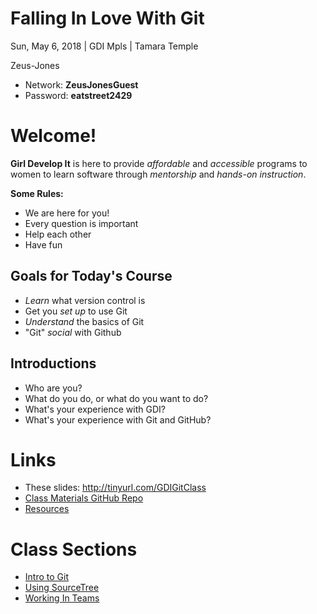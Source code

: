 #+OPTIONS: reveal_center:t reveal_progress:t reveal_history:t reveal_control:t reveal_title_slide:nil
#+OPTIONS: reveal_rolling_links:t reveal_keyboard:t reveal_overview:t num:nil toc:nil
#+REVEAL_ROOT: https://cdnjs.cloudflare.com/ajax/libs/reveal.js/3.5.0/
#+REVEAL_THEME: moon
#+REVEAL_EXTRA_CSS: moon-extras.css
#+REVEAL_TRANS: none
#+REVEAL_HEAD_PREAMBLE: <meta name="description" content="GDI Class Falling in Love With Git 2.0">
#+REVEAL_POSTAMBLE: <div> Created by Tamara Temple &lt;tamara@tamouse.org&gt; </div>
#+REVEAL_PLUGINS: (markdown notes highlight)
#+HTML_DOCTYPE: <!DOCTYPE html>
#+HTML_HEAD: <link rel="stylesheet" href="non-reveal.css">

* Falling In Love With Git
  #+BEGIN_EXPORT html
  <img src="images/gdi/gdi_logo_badge.png" alt="GDI Logo" class="title-image">
  #+END_EXPORT

  Sun, May 6, 2018 | GDI Mpls | Tamara Temple

  Zeus-Jones

  - Network: *ZeusJonesGuest*
  - Password: *eatstreet2429*

* Welcome!

  *Girl Develop It* is here to provide /affordable/ and /accessible/
  programs to women to learn software through /mentorship/ and /hands-on
  instruction/.

  #+ATTR_REVEAL: :frag (fade-in)
  *Some Rules:*
  #+ATTR_REVEAL: :frag (roll-in)
  - We are here for you!
  - Every question is important
  - Help each other
  - Have fun

** Goals for Today's Course

   #+ATTR_REVEAL: :frag (roll-in)
   - /Learn/ what version control is
   - Get you /set up/ to use Git
   - /Understand/ the basics of Git
   - "Git" /social/ with Github

** Introductions

   - Who are you?
   - What do you do, or what do you want to do?
   - What's your experience with GDI?
   - What's your experience with Git and GitHub?

* Links

  #+BEGIN_EXPORT html
  <ul>
    <li>
      These slides:
      <a href="http://tinyurl.com/GDIGitClass"
         target="_blank" rel="noopener noreferrer">
        http://tinyurl.com/GDIGitClass
      </a>
    </li>
    <li>
      <a href="https://github.com/gdiminneapolis/falling-in-love-with-git"
         target="_blank" rel="noopener noreferrer">
        Class Materials GitHub Repo
      </a>
    </li>
    <li>
      <a href="https://github.com/gdiminneapolis/falling-in-love-with-git/blob/master/Resources.org"
         target="_blank" rel="noopener noreferrer">
        Resources
      </a>
    </li>
  </ul>
  #+END_EXPORT

* Class Sections

   #+BEGIN_EXPORT html
   <ul>
     <li>
       <a href="./intro-to-git.html"
          target="_blank" rel="noopener noreferrer">
         Intro to Git
       </a>
     </li>
     <li>
       <a href="./sourcetree.html"
          target="_blank" rel="noopener noreferrer">
         Using SourceTree
       </a>
     </li>
     <li>
       <a href="./working-in-teams.html"
          target="_blank" rel="noopener noreferrer">
         Working In Teams
       </a>
     </li>
   </ul>

   #+END_EXPORT
